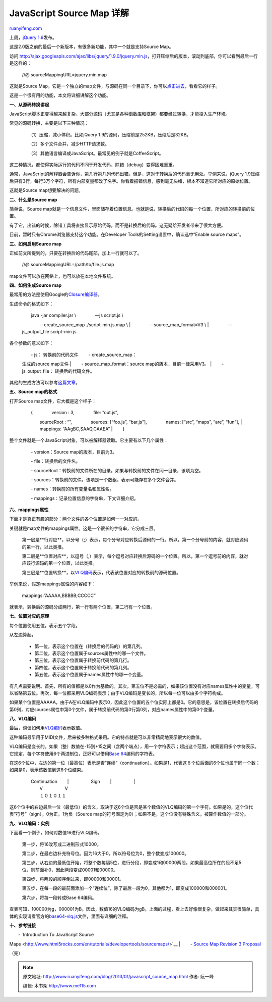 .. _201301_javascript_source_map:

JavaScript Source Map 详解
=============================================

`ruanyifeng.com <http://www.ruanyifeng.com/blog/2013/01/javascript_source_map.html>`__

上周，\ `jQuery
1.9 <http://blog.jquery.com/2013/01/15/jquery-1-9-final-jquery-2-0-beta-migrate-final-released/>`__\ 发布。

这是2.0版之前的最后一个新版本，有很多新功能，其中一个就是支持Source
Map。

访问
`http://ajax.googleapis.com/ajax/libs/jquery/1.9.0/jquery.min.js <http://ajax.googleapis.com/ajax/libs/jquery/1.9.0/jquery.min.js>`__\ ，打开压缩后的版本，滚动到底部，你可以看到最后一行是这样的：

    　　//@ sourceMappingURL=jquery.min.map

这就是Source
Map。它是一个独立的map文件，与源码在同一个目录下，你可以\ `点击进去 <http://ajax.googleapis.com/ajax/libs/jquery/1.9.0/jquery.min.map>`__\ ，看看它的样子。

这是一个很有用的功能，本文将详细讲解这个功能。

**一、从源码转换讲起**

JavaScript脚本正变得越来越复杂。大部分源码（尤其是各种函数库和框架）都要经过转换，才能投入生产环境。

常见的源码转换，主要是以下三种情况：

    　　（1）压缩，减小体积。比如jQuery
    1.9的源码，压缩前是252KB，压缩后是32KB。

    　　（2）多个文件合并，减少HTTP请求数。

    　　（3）其他语言编译成JavaScript。最常见的例子就是CoffeeScript。

这三种情况，都使得实际运行的代码不同于开发代码，除错（debug）变得困难重重。

通常，JavaScript的解释器会告诉你，第几行第几列代码出错。但是，这对于转换后的代码毫无用处。举例来说，jQuery
1.9压缩后只有3行，每行3万个字符，所有内部变量都改了名字。你看着报错信息，感到毫无头绪，根本不知道它所对应的原始位置。

这就是Source map想要解决的问题。

**二、什么是Source map**

简单说，Source
map就是一个信息文件，里面储存着位置信息。也就是说，转换后的代码的每一个位置，所对应的转换前的位置。

有了它，出错的时候，除错工具将直接显示原始代码，而不是转换后的代码。这无疑给开发者带来了很大方便。

目前，暂时只有Chrome浏览器支持这个功能。在Developer
Tools的Setting设置中，确认选中”Enable source maps”。

**三、如何启用Source map**

正如前文所提到的，只要在转换后的代码尾部，加上一行就可以了。

    　　//@ sourceMappingURL=/path/to/file.js.map

map文件可以放在网络上，也可以放在本地文件系统。

**四、如何生成Source map**

最常用的方法是使用Google的\ `Closure编译器 <https://developers.google.com/closure/compiler/>`__\ 。

生成命令的格式如下：

    | 　　java -jar compiler.jar \\ 　　　　—js script.js \\
    　　　　—create\_source\_map ./script-min.js.map \\
    |  　　　　—source\_map\_format=V3 \\
    |  　　　　—js\_output\_file script-min.js

各个参数的意义如下：

    | 　　- js： 转换前的代码文件 　　- create\_source\_map：
    生成的source map文件
    |  　　- source\_map\_format：source map的版本，目前一律采用V3。
    |  　　- js\_output\_file： 转换后的代码文件。

其他的生成方法可以参考\ `这篇文章 <http://net.tutsplus.com/tutorials/tools-and-tips/source-maps-101/>`__\ 。

**五、Source map的格式**

打开Source map文件，它大概是这个样子：

    | 　　{ 　　　　version : 3, 　　　　file: “out.js”,
    　　　　sourceRoot : “”, 　　　　sources: [“foo.js”, “bar.js”],
    　　　　names: [“src”, “maps”, “are”, “fun”],
    |  　　　　mappings: “AAgBC,SAAQ,CAAEA”
    |  　　}

整个文件就是一个JavaScript对象，可以被解释器读取。它主要有以下几个属性：

    　　- version：Source map的版本，目前为3。

    　　- file：转换后的文件名。

    　　-
    sourceRoot：转换前的文件所在的目录。如果与转换前的文件在同一目录，该项为空。

    　　-
    sources：转换前的文件。该项是一个数组，表示可能存在多个文件合并。

    　　- names：转换前的所有变量名和属性名。

    　　- mappings：记录位置信息的字符串，下文详细介绍。

**六、mappings属性**

下面才是真正有趣的部分：两个文件的各个位置是如何一一对应的。

关键就是map文件的mappings属性。这是一个很长的字符串，它分成三层。

    　　第一层是**行对应**\ ，以分号（;）表示，每个分号对应转换后源码的一行。所以，第一个分号前的内容，就对应源码的第一行，以此类推。

    　　第二层是**位置对应**\ ，以逗号（,）表示，每个逗号对应转换后源码的一个位置。所以，第一个逗号前的内容，就对应该行源码的第一个位置，以此类推。

    　　第三层是**位置转换**\ ，以\ `VLQ编码 <http://en.wikipedia.org/wiki/Variable-length_quantity>`__\ 表示，代表该位置对应的转换前的源码位置。

举例来说，假定mappings属性的内容如下：

    　　mappings:”AAAAA,BBBBB;CCCCC”

就表示，转换后的源码分成两行，第一行有两个位置，第二行有一个位置。

**七、位置对应的原理**

每个位置使用五位，表示五个字段。

从左边算起，

    　　- 第一位，表示这个位置在（转换后的代码的）的第几列。

    　　- 第二位，表示这个位置属于sources属性中的哪一个文件。

    　　- 第三位，表示这个位置属于转换前代码的第几行。

    　　- 第四位，表示这个位置属于转换前代码的第几列。

    　　- 第五位，表示这个位置属于names属性中的哪一个变量。

有几点需要说明。首先，所有的值都是以0作为基数的。其次，第五位不是必需的，如果该位置没有对应names属性中的变量，可以省略第五位。再次，每一位都采用VLQ编码表示；由于VLQ编码是变长的，所以每一位可以由多个字符构成。

如果某个位置是AAAAA，由于A在VLQ编码中表示0，因此这个位置的五个位实际上都是0。它的意思是，该位置在转换后代码的第0列，对应sources属性中第0个文件，属于转换前代码的第0行第0列，对应names属性中的第0个变量。

**八、VLQ编码**

最后，谈谈如何用\ `VLQ编码 <http://en.wikipedia.org/wiki/Variable-length_quantity>`__\ 表示数值。

这种编码最早用于MIDI文件，后来被多种格式采用。它的特点就是可以非常精简地表示很大的数值。

VLQ编码是变长的。如果（整）数值在-15到+15之间（含两个端点），用一个字符表示；超出这个范围，就需要用多个字符表示。它规定，每个字符使用6个两进制位，正好可以借用\ `Base
64 <http://en.wikipedia.org/wiki/Base_64>`__\ 编码的字符表。

在这6个位中，左边的第一位（最高位）表示是否”连续”（continuation）。如果是1，代表这６个位后面的6个位也属于同一个数；如果是0，表示该数值到这6个位结束。

    | 　　Continuation 　　\|　　　　　Sign 　　\|　　　　　\|
    |  　　V　　　　　V
    |  　　１０１０１１

这6个位中的右边最后一位（最低位）的含义，取决于这6个位是否是某个数值的VLQ编码的第一个字符。如果是的，这个位代表”符号”（sign），0为正，1为负（Source
map的符号固定为0）；如果不是，这个位没有特殊含义，被算作数值的一部分。

**九、VLQ编码：实例**

下面看一个例子，如何对数值16进行VLQ编码。

    　　第一步，将16改写成二进制形式10000。

    　　第二步，在最右边补充符号位。因为16大于0，所以符号位为0，整个数变成100000。

    　　第三步，从右边的最低位开始，将整个数每隔5位，进行分段，即变成1和00000两段。如果最高位所在的段不足5位，则前面补0，因此两段变成00001和00000。

    　　第四步，将两段的顺序倒过来，即00000和00001。

    　　第五步，在每一段的最前面添加一个”连续位”，除了最后一段为0，其他都为1，即变成100000和000001。

    　　第六步，将每一段转成Base 64编码。

查表可知，100000为g，000001为B。因此，数值16的VLQ编码为gB。上面的过程，看上去好像很复杂，做起来其实很简单，具体的实现请看官方的\ `base64-vlq.js <https://github.com/mozilla/source-map/blob/master/lib/source-map/base64-vlq.js>`__\ 文件，里面有详细的注释。

**十、参考链接**

| 　　- `Introduction To JavaScript Source
Maps <http://www.html5rocks.com/en/tutorials/developertools/sourcemaps/>`__
|  　　- `Source Map Revision 3
Proposal <https://docs.google.com/document/d/1U1RGAehQwRypUTovF1KRlpiOFze0b-_2gc6fAH0KY0k/edit>`__

（完）

.. note::
    原文地址: http://www.ruanyifeng.com/blog/2013/01/javascript_source_map.html 
    作者: 阮一峰 

    编辑: 木书架 http://www.me115.com